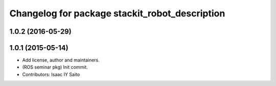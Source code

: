 ^^^^^^^^^^^^^^^^^^^^^^^^^^^^^^^^^^^^^^^^^^^^^^^
Changelog for package stackit_robot_description
^^^^^^^^^^^^^^^^^^^^^^^^^^^^^^^^^^^^^^^^^^^^^^^

1.0.2 (2016-05-29)
------------------

1.0.1 (2015-05-14)
------------------
* Add license, author and maintainers.
* (ROS seminar pkg) Init commit.
* Contributors: Isaac IY Saito
